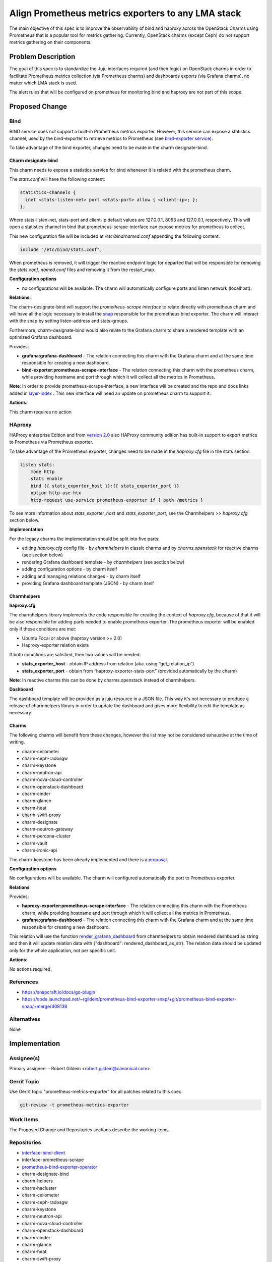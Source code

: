 ..
  Copyright 2021 Canonical Ltd

  This work is licensed under a Creative Commons Attribution 3.0
  Unported License.
  http://creativecommons.org/licenses/by/3.0/legalcode

..
  This template should be in ReSTructured text. Please do not delete
  any of the sections in this template.  If you have nothing to say
  for a whole section, just write: "None". For help with syntax, see
  http://sphinx-doc.org/rest.html To test out your formatting, see
  http://www.tele3.cz/jbar/rest/rest.html

===================================================
Align Prometheus metrics exporters to any LMA stack
===================================================

The main objective of this spec is to improve the observability of bind
and haproxy across the OpenStack Charms using Prometheus that is a popular
tool for metrics gathering. Currently, OpenStack charms (except Ceph) do not
support metrics gathering on their components.

Problem Description
===================

The goal of this spec is to standardize the Juju interfaces required
(and their logic) on OpenStack charms in order to facilitate
Prometheus metrics collection (via Prometheus charms) and dashboards
exports (via Grafana charms), no matter which LMA stack is used.

The alert rules that will be configured on prometheus for monitoring bind and
haproxy are not part of this scope.

Proposed Change
===============

Bind
----

BIND service does not support a built-in Prometheus metrics exporter.
However, this service can expose a statistics channel, used by the
bind-exporter to retrieve metrics to Prometheus
(see `bind-exporter service <https://github.com/prometheus-community/bind_exporter>`_).

To take advantage of the bind exporter, changes need to be made in the
charm designate-bind.

Charm designate-bind
^^^^^^^^^^^^^^^^^^^^

This charm needs to expose a statistics service for bind whenever it is related
with the prometheus charm.

The `stats.conf` will have the following content:

.. code-block:: none

  statistics-channels {
    inet <stats-listen-net> port <stats-port> allow { <client-ip>; };
  };

Where stats-listen-net, stats-port and client-ip default values are 127.0.0.1,
8053 and 127.0.0.1, respectively. This will open a statistics channel in bind
that prometheus-scrape-interface can expose metrics for prometheus to collect.

This new configuration file will be included at `/etc/bind/named.conf`
appending the following content:

.. code-block:: none

  include "/etc/bind/stats.conf";

When prometheus is removed, it will trigger the reactive endpoint logic for
departed that will be responsible for removing the `stats.conf`, `named.conf`
files and removing it from the restart_map.

**Configuration options**

* no configurations will be available. The charm will automatically configure
  ports and listen network (localhost).


**Relations:**

The charm-designate-bind will support the `prometheus-scrape interface`
to relate directly with prometheus charm and will have all the logic necessary
to install the `snap <https://launchpad.net/prometheus-bind-exporter-snap>`_ responsible
for the prometheus bind exporter. The charm will interact with the snap by
setting listen-address and stats-groups.

Furthermore, charm-designate-bind would also relate to the Grafana charm
to share a rendered template with an optimized Grafana dashboard.

Provides:

* **grafana:grafana-dashboard** - The relation connecting this charm with the
  Grafana charm and at the same time responsible for creating a new dashboard.
* **bind-exporter:prometheus-scrape-interface** - The relation connecting this
  charm with the prometheus charm, while providing hostname and port through
  which it will collect all the metrics in Prometheus.

**Note**: In order to provide prometheus-scrape-interface, a new interface will
be created and the repo and docs links added in
`layer-index <https://github.com/juju/layer-index>`_ . This new interface
will need an update on prometheus charm to support it.


**Actions**:

This charm requires no action

HAproxy
-------

HAProxy enterprise Edition and from `version 2.0 <https://www.haproxy.com/blog/haproxy-exposes-a-prometheus-metrics-endpoint/>`_
also HAProxy community edition has built-in support to export metrics to
Prometheus via Prometheus exporter.

To take advantage of the Prometheus exporter, changes need to be made in the
`haproxy.cfg` file in the stats section.

.. code-block:: yaml

  listen stats:
      mode http
      stats enable
      bind {{ stats_exporter_host }}:{{ stats_exporter_port }}
      option http-use-htx
      http-request use-service prometheus-exporter if { path /metrics }

To see more information about `stats_exporter_host` and
`stats_exporter_port`, see the Charmhelpers >> `haproxy.cfg` section below.

**Implementation**

For the legacy charms the implementation should be split into five parts:

* editing `haproxy.cfg` config file -  by `charmhelpers` in classic charms
  and by `charms.openstack` for reactive charms (see section below)
* rendering Grafana dashboard template - by `charmhelpers` (see
  section below)
* adding configuration options - by charm itself
* adding and managing relations changes - by charm itself
* providing Grafana dashboard template (JSON) - by charm itself

Charmhelpers
^^^^^^^^^^^^

**haproxy.cfg**

The charmhelpers library implements the code responsible for creating the
context of `haproxy.cfg`, because of that it will be also responsible for
adding parts needed to enable prometheus exporter. The prometheus exporter
will be enabled only if these conditions are met:

* Ubuntu Focal or above (haproxy version >= 2.0)
* Haproxy-exporter relation exists

If both conditions are satisfied, then two values will be needed:

* **stats_exporter_host** - obtain IP address from relation
  (aka. using “get_relation_ip”)
* **stats_exporter_port** - obtain from “haproxy-exporter-stats-port”
  (provided automatically by the charm)

**Note**: In reactive charms this can be done by charms.openstack instead
of charmhelpers.

**Dashboard**

The dashboard template will be provided as a juju resource in a JSON file.
This way it's not necessary to produce a release of charmhelpers library in
order to update the dashboard and gives more flexibility to edit the template
as necessary.

Charms
^^^^^^

The following charms will benefit from these changes, however the list may not
be considered exhaustive at the time of writing.

* charm-ceilometer
* charm-ceph-radosgw
* charm-keystone
* charm-neutron-api
* charm-nova-cloud-controller
* charm-openstack-dashboard
* charm-cinder
* charm-glance
* charm-heat
* charm-swift-proxy
* charm-designate
* charm-neutron-gateway
* charm-percona-cluster
* charm-vault
* charm-ironic-api

The charm-keystone has been already implemented and there is a `proposal <https://review.opendev.org/c/openstack/charm-keystone/+/804760>`_.

**Configuration options**

No configurations will be available. The charm will configured
automatically the port to Prometheus exporter.

**Relations**

Provides:

* **haproxy-exporter:prometheus-scrape-interface** - The relation
  connecting this charm with the Prometheus charm, while providing
  hostname and port through which it will collect all the metrics
  in Prometheus.
* **grafana:grafana-dashboard** - The relation connecting this charm
  with the Grafana charm and at the same time responsible for creating
  a new dashboard.

This relation will use the function `render_grafana_dashboard <https://github.com/juju/charm-helpers/blob/bf9c2d83ed579ffb369abbb687fbdf2de62b4d54/charmhelpers/contrib/openstack/ha/utils.py#L353>`_ from charmhelpers to
obtain rendered dashboard as string and then it will update relation data with
{"dashboard": rendered_dashboard_as_str}. The relation data should be updated
only for the whole application, not per specific unit.

**Actions**:

No actions required.

References
----------

* https://snapcraft.io/docs/go-plugin
* https://code.launchpad.net/~rgildein/prometheus-bind-exporter-snap/+git/prometheus-bind-exporter-snap/+merge/408138


Alternatives
------------

None


Implementation
==============

Assignee(s)
-----------

Primary assignee:
- Robert Gildein <robert.gildein@canonical.com>


Gerrit Topic
------------

Use Gerrit topic "prometheus-metrics-exporter" for all patches related
to this spec.

.. code-block:: bash

    git-review -t prometheus-metrics-exporter

Work Items
----------

The Proposed Change and Repositories sections describe the working items.

Repositories
------------

* `interface-bind-client <https://github.com/canonical/interface-bind-client>`_
* interface-prometheus-scrape
* `prometheus-bind-exporter-operator <https://github.com/canonical/prometheus-bind-exporter-operator>`_
* charm-designate-bind
* charm-helpers
* charm-hacluster
* charm-ceilometer
* charm-ceph-radosgw
* charm-keystone
* charm-neutron-api
* charm-nova-cloud-controller
* charm-openstack-dashboard
* charm-cinder
* charm-glance
* charm-heat
* charm-swift-proxy
* charm-designate
* charm-neutron-gateway
* charm-percona-cluster
* charm-vault
* charm-ironic-api

Documentation
-------------

Documentation on how to use prometheus-exporter for HAProxy and
prometheus-bind-exporter-operator will be necessary.

Security
--------

None

Testing
-------

Code written or changed will be covered by unit tests; functional testing will
be implemented using the ``Zaza`` framework.

Dependencies
============

None
